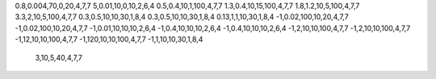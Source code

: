 0.8,0.004,70,0,20,4,7,7
5,0.01,10,0,10,2,6,4
0.5,0.4,10,1,100,4,7,7
1.3,0.4,10,15,100,4,7,7
1.8,1.2,10,5,100,4,7,7
3.3,2,10,5,100,4,7,7
0.3,0.5,10,10,30,1,8,4
0.3,0.5,10,10,30,1,8,4
0.13,1,1,10,30,1,8,4
-1,0.02,100,10,20,4,7,7
-1,0.02,100,10,20,4,7,7
-1,0.01,10,10,10,2,6,4
-1,0.4,10,10,10,2,6,4
-1,0.4,10,10,10,2,6,4
-1,2,10,10,100,4,7,7
-1,2,10,10,100,4,7,7
-1,12,10,10,100,4,7,7
-1,120,10,10,100,4,7,7
-1,1,10,10,30,1,8,4


  3,10,5,40,4,7,7
